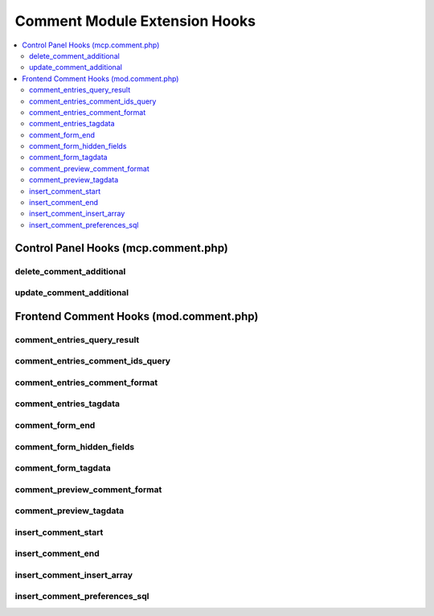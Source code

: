 ##############################
Comment Module Extension Hooks
##############################

.. contents::
  :local:
  :depth: 2

.. highlight:: php

*************************************
Control Panel Hooks (mcp.comment.php)
*************************************

delete_comment_additional
-------------------------

.. function:: delete_comment_additional($comment_ids)

  Allows additional processing after a comment is deleted.

  How it's called::

    ee()->extensions->call('delete_comment_additional', $comment_ids);
    if (ee()->extensions->end_script === TRUE) return;

  :param array $comment_ids: Comment IDs being deleted
  :rtype: Void

  .. versionadded:: 1.4.0

update_comment_additional
-------------------------

.. function:: update_comment_additional($comment_id, $data)

  Allows additional processing when a comment is updated, executed after
  the comment is updated.

  How it's called::

    ee()->extensions->call('update_comment_additional', $comment_id, $data);
    if (ee()->extensions->end_script === TRUE) return;

  :param int $comment_id: ID of the comment being modified
  :param array $data: Comment data
  :rtype: Void

  .. versionadded:: 1.4.0

****************************************
Frontend Comment Hooks (mod.comment.php)
****************************************

comment_entries_query_result
----------------------------

.. function:: comment_entries_query_result($results)

  Take the result of the query that gathers the data to display in the Comment Entries tag and modify it.

  How it's called::

    $results = ee()->extensions->call('comment_entries_query_result', $results);
    if (ee()->extensions->end_script === TRUE) return ee()->TMPL->tagdata;

  :param array $results: Database result array
  :returns: Modified ``$results``
  :rtype: Array

  .. versionadded:: 3.1.0

comment_entries_comment_ids_query
---------------------------------

.. function:: comment_entries_comment_ids_query($db)

  Take the database query object that is building the query to gather IDs for comments to be shown via the Comment Entries tag and manipulate it with your own ``->where()`` clauses. No need to return the object after use.

  How it's called::

    ee()->extensions->call('comment_entries_comment_ids_query', ee()->db);
    if (ee()->extensions->end_script === TRUE) return ee()->TMPL->tagdata;

  :param Database object $db: Query builder instance for the comment IDs query
  :rtype: Void

  .. versionadded:: 3.1.0

comment_entries_comment_format
------------------------------

.. function:: comment_entries_comment_format($row)

  Do whatever you want to the comment variable

  How it's called::

    $comment = ee()->extensions->call('comment_entries_comment_format', $row);
    if (ee()->extensions->end_script === TRUE) return;

  :param array $row: Data for current comment
  :returns: Rendered comment
  :rtype: String

  .. versionadded:: 1.4.0

comment_entries_tagdata
-----------------------

.. function:: comment_entries_tagdata($tagdata, $row)

  Modify and play with the comment entries tagdata before everyone else.

  How it's called::

    $tagdata = ee()->extensions->call('comment_entries_tagdata', $tagdata, $row);
    if (ee()->extensions->end_script === TRUE) return $tagdata;

  :param string $tagdata: Tagdata within comment entries tag
  :param array $row: Data for current comment
  :returns: Modified ``$tagdata``
  :rtype: String

  .. versionadded:: 1.4.0

comment_form_end
----------------

.. function:: comment_form_end($res)

  Modify, add, etc. something to the comment form at end of processing.

  How it's called::

    $res = ee()->extensions->call('comment_form_end', $res);
    if (ee()->extensions->end_script === TRUE) return $res;

  :param string $res: Current tagdata for form
  :returns: Modified ``$res`` (tagdata)
  :rtype: String

  .. versionadded:: 1.5.2

comment_form_hidden_fields
--------------------------

.. function:: comment_form_hidden_fields($hidden_fields)

  Add/Remove Hidden Fields for Comment Form.

  How it's called::

    $hidden_fields = ee()->extensions->call('comment_form_hidden_fields', $hidden_fields);
    if (ee()->extensions->end_script === TRUE) return;

  :param array $hidden_fields: Current hidden fields for the comment
    form
  :returns: Modified ``$hidden_fields``
  :rtype: Array

  .. versionadded:: 1.4.0

comment_form_tagdata
--------------------

.. function:: comment_form_tagdata($tagdata)

  Modify, add, replace anything in the Comment Form tag.

  How it's called::

    $tagdata = ee()->extensions->call('comment_form_tagdata', $tagdata);
    if (ee()->extensions->end_script === TRUE) return;

  :param string $tagdata: Comment form tagdata
  :returns: Modified ``$tagdata``
  :rtype: String

  .. versionadded:: 1.4.0

comment_preview_comment_format
------------------------------

.. function:: comment_preview_comment_format($row)

  Play with the tagdata contents of the comment preview.

  How it's called::

    $data = ee()->extensions->call('comment_preview_comment_format', $query->row());
    if (ee()->extensions->end_script === TRUE) return;

  :param array $row: Data for the comment being previewed
  :returns: Rendered comment preview
  :rtype: String

  .. versionadded:: 1.4.0

comment_preview_tagdata
-----------------------

.. function:: comment_preview_tagdata($tagdata)

  Play with the tagdata contents of the comment preview.

  How it's called::

    $tagdata = ee()->extensions->call('comment_preview_tagdata', $tagdata);
    if (ee()->extensions->end_script === TRUE) return;

  :param string $tagdata: Comment preview tagdata
  :returns: Modified ``$tagdata``
  :rtype: String

  .. versionadded:: 1.4.0

insert_comment_start
----------------------

.. function:: insert_comment_start()

  Allows complete rewrite of comment submission routine, or could be
  used to modify the POST data before processing.

  How it's called::

    ee()->extensions->call('insert_comment_start');
    if (ee()->extensions->end_script === TRUE) return;

  :rtype: Void

  .. versionadded:: 1.4.0

insert_comment_end
------------------

.. function:: insert_comment_end($data, $comment_moderate, $comment_id)

  More emails, more processing, different redirect at the end of the
  comment inserting routine.

  How it's called::

    ee()->extensions->call('insert_comment_end', $data, $comment_moderate, $comment_id);
    if (ee()->extensions->end_script === TRUE) return;

  :param array $data: Data for the new comment
  :param boolean $comment_moderate: ``TRUE`` if the comment is going to
    be moderated
  :param int $comment_id: ID of comment
  :rtype: Void

  .. versionadded:: 1.6.1

insert_comment_insert_array
---------------------------

.. function:: insert_comment_insert_array($data)

  Modify any of the soon to be inserted values for a new comment.

  How it's called::

    $data = ee()->extensions->call('insert_comment_insert_array', $data);
    if (ee()->extensions->end_script === TRUE) return;

  :param array $data: Data for the new comment
  :returns: Modified ``$data``
  :rtype: Array

  .. versionadded:: 1.5.0

insert_comment_preferences_sql
------------------------------

.. function:: insert_comment_preferences_sql($sql)

  Rewrite or add to the comment preference sql query - Could be handy
  for comment/weblog restrictions.

  How it's called::

    $sql = ee()->extensions->call('insert_comment_preferences_sql', $sql);
    if (ee()->extensions->end_script === TRUE) return;

  :param string $sql: Current query to return preferences for a comment
    insert
  :returns: Modified ``$sql``
  :rtype: String

  .. versionadded:: 1.4.0

